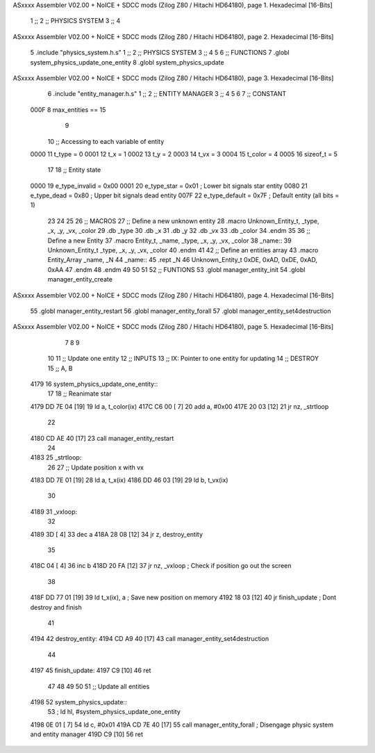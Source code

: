ASxxxx Assembler V02.00 + NoICE + SDCC mods  (Zilog Z80 / Hitachi HD64180), page 1.
Hexadecimal [16-Bits]



                              1 ;;
                              2 ;;  PHYSICS SYSTEM
                              3 ;;
                              4 
ASxxxx Assembler V02.00 + NoICE + SDCC mods  (Zilog Z80 / Hitachi HD64180), page 2.
Hexadecimal [16-Bits]



                              5 .include "physics_system.h.s"
                              1 ;;
                              2 ;;  PHYSICS SYSTEM
                              3 ;;
                              4 
                              5 
                              6 ;; FUNCTIONS
                              7 .globl system_physics_update_one_entity
                              8 .globl system_physics_update
ASxxxx Assembler V02.00 + NoICE + SDCC mods  (Zilog Z80 / Hitachi HD64180), page 3.
Hexadecimal [16-Bits]



                              6 .include "entity_manager.h.s"
                              1 ;;
                              2 ;; ENTITY MANAGER
                              3 ;;
                              4 
                              5 
                              6 
                              7 ;; CONSTANT
                     000F     8 max_entities == 15
                              9 
                             10 ;; Accessing to each variable of entity
                     0000    11 t_type   = 0
                     0001    12 t_x      = 1
                     0002    13 t_y      = 2
                     0003    14 t_vx     = 3
                     0004    15 t_color  = 4
                     0005    16 sizeof_t = 5
                             17 
                             18 ;; Entity state
                     0000    19 e_type_invalid = 0x00
                     0001    20 e_type_star    = 0x01   ; Lower bit signals star entity
                     0080    21 e_type_dead    = 0x80   ; Upper bit signals dead entity
                     007F    22 e_type_default = 0x7F   ; Default entity (all bits = 1)
                             23 
                             24 
                             25 
                             26 ;; MACROS
                             27 ;; Define a new unknown entity
                             28 .macro Unknown_Entity_t, _type, _x, _y, _vx, _color
                             29    .db   _type
                             30    .db   _x
                             31    .db   _y
                             32    .db   _vx
                             33    .db   _color
                             34 .endm
                             35 
                             36 ;; Define a new Entity
                             37 .macro Entity_t, _name, _type, _x, _y, _vx, _color
                             38 _name::
                             39    Unknown_Entity_t _type, _x, _y, _vx, _color
                             40 .endm
                             41 
                             42 ;; Define an entities array
                             43 .macro Entity_Array _name, _N
                             44 _name::
                             45    .rept _N
                             46       Unknown_Entity_t 0xDE, 0xAD, 0xDE, 0xAD, 0xAA
                             47    .endm
                             48 .endm
                             49 
                             50 
                             51 
                             52 ;; FUNTIONS
                             53 .globl manager_entity_init
                             54 .globl manager_entity_create
ASxxxx Assembler V02.00 + NoICE + SDCC mods  (Zilog Z80 / Hitachi HD64180), page 4.
Hexadecimal [16-Bits]



                             55 .globl manager_entity_restart
                             56 .globl manager_entity_forall
                             57 .globl manager_entity_set4destruction
ASxxxx Assembler V02.00 + NoICE + SDCC mods  (Zilog Z80 / Hitachi HD64180), page 5.
Hexadecimal [16-Bits]



                              7 
                              8 
                              9 
                             10 
                             11 ;; Update one entity
                             12 ;; INPUTS
                             13 ;;      IX: Pointer to one entity for updating
                             14 ;; DESTROY
                             15 ;;      A, B
   4179                      16 system_physics_update_one_entity::
                             17 
                             18     ;; Reanimate star
   4179 DD 7E 04      [19]   19     ld      a, t_color(ix)
   417C C6 00         [ 7]   20     add     a, #0x00
   417E 20 03         [12]   21     jr     nz, _strtloop
                             22 
   4180 CD AE 40      [17]   23         call manager_entity_restart
                             24 
   4183                      25 _strtloop:
                             26 
                             27     ;; Update position x with vx
   4183 DD 7E 01      [19]   28     ld      a, t_x(ix)
   4186 DD 46 03      [19]   29     ld      b, t_vx(ix)
                             30     
   4189                      31 _vxloop:
                             32 
   4189 3D            [ 4]   33     dec     a
   418A 28 08         [12]   34     jr      z, destroy_entity
                             35 
   418C 04            [ 4]   36     inc     b
   418D 20 FA         [12]   37     jr     nz, _vxloop              ; Check if position go out the screen
                             38 
   418F DD 77 01      [19]   39     ld      t_x(ix), a              ; Save new position on memory
   4192 18 03         [12]   40     jr      finish_update           ; Dont destroy and finish
                             41 
   4194                      42 destroy_entity:
   4194 CD A9 40      [17]   43     call    manager_entity_set4destruction
                             44 
   4197                      45 finish_update:
   4197 C9            [10]   46     ret
                             47 
                             48 
                             49 
                             50 
                             51 ;; Update all entities
   4198                      52 system_physics_update::
                             53    ; ld     hl, #system_physics_update_one_entity
   4198 0E 01         [ 7]   54     ld      c, #0x01
   419A CD 7E 40      [17]   55     call    manager_entity_forall      ; Disengage physic system and entity manager
   419D C9            [10]   56     ret
